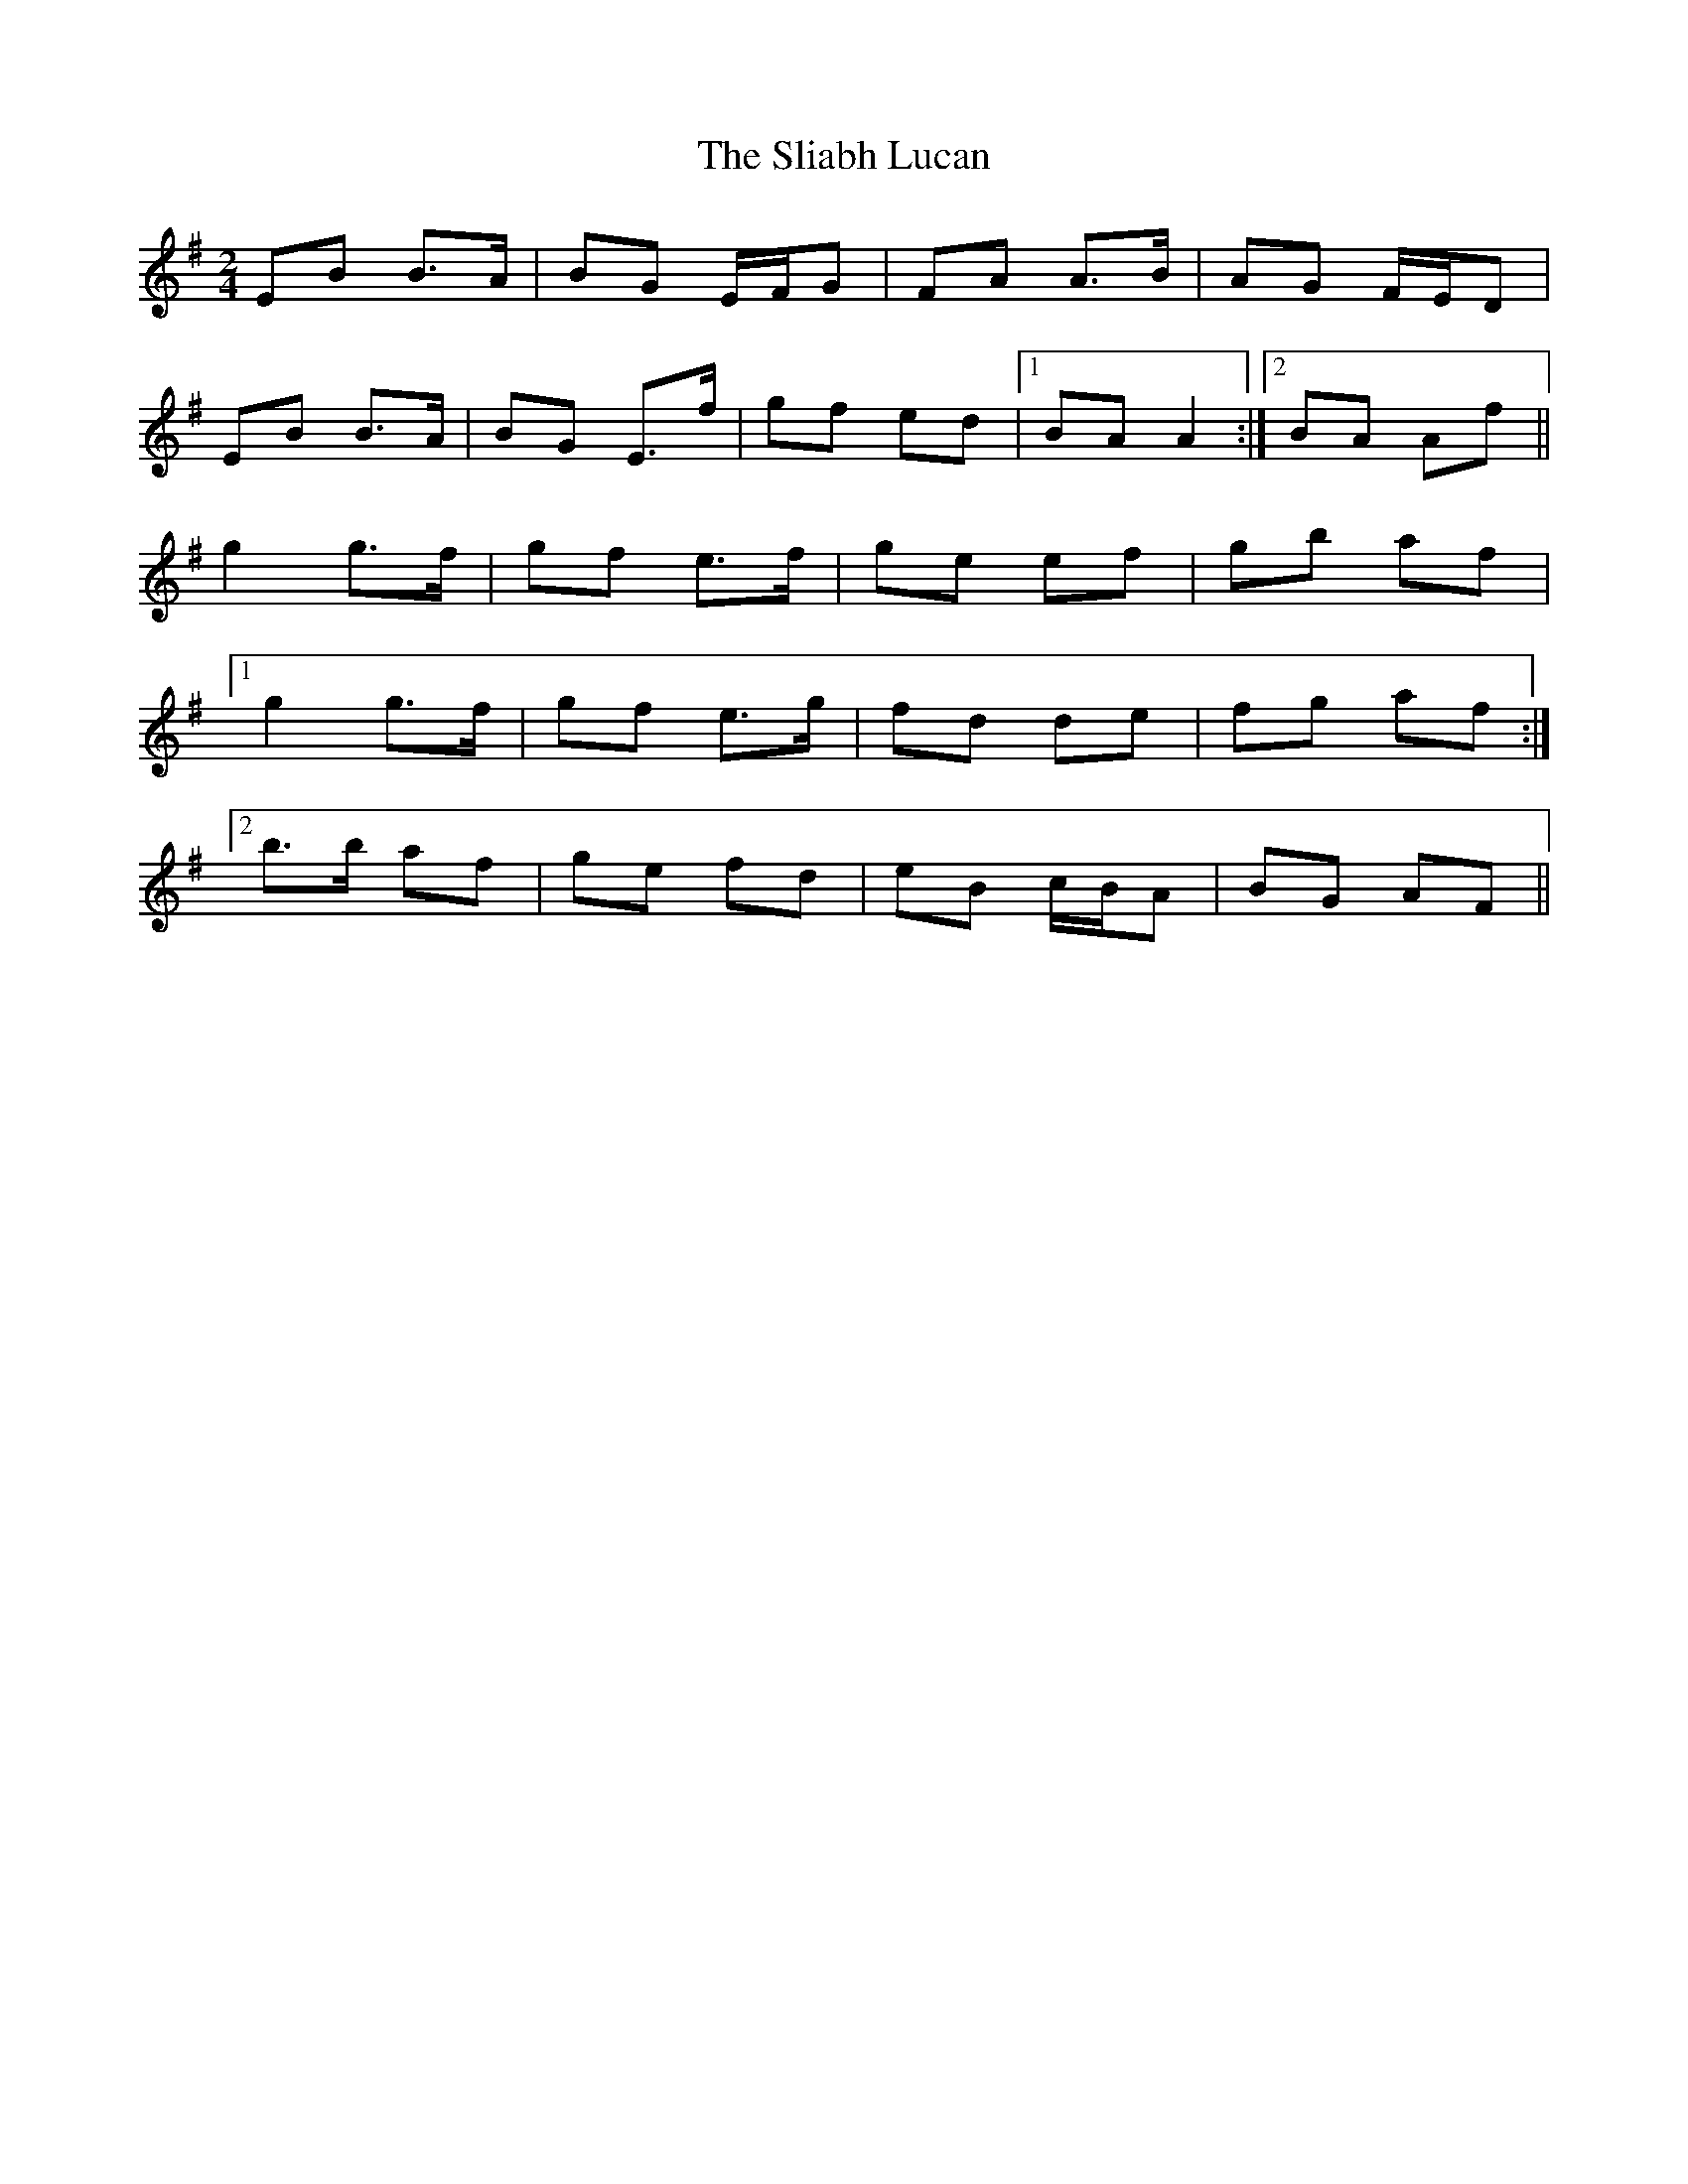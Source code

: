 X: 1
T: Sliabh Lucan, The
Z: DavidT
S: https://thesession.org/tunes/11676#setting11676
R: polka
M: 2/4
L: 1/8
K: Emin
EB B>A | BG E/F/G | FA A>B | AG F/E/D |
EB B>A | BG E>f | gf ed |1 BA A2:|2 BA Af ||
g2 g>f | gf e>f | ge ef | gb af |
[1 g2 g>f | gf e>g | fd de | fg af :|
[2 b>b af | ge fd | eB c/B/A | BG AF ||

